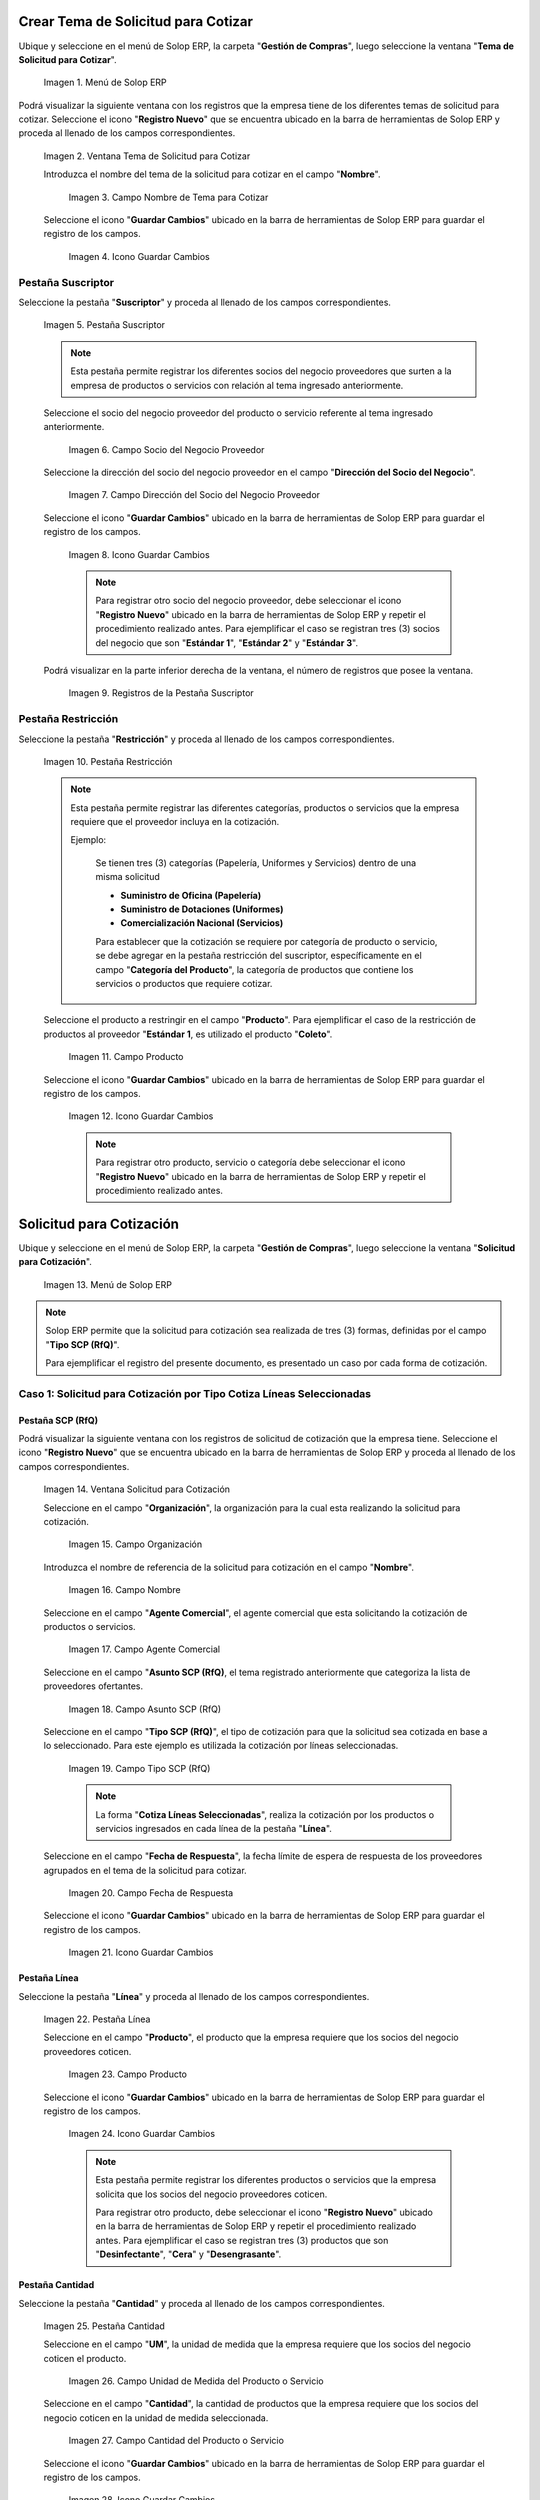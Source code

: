 .. |Menú de ADempiere| image:: resources/menu1.png
.. |Ventana Tema de Solicitud para Cotizar| image:: resources/ventana1.png
.. |Campo Nombre de Tema para Cotizar| image:: resources/nombre1.png
.. |Icono Guardar Cambios 1| image:: resources/guardar1.png
.. |Pestaña Suscriptor| image:: resources/pest1.png
.. |Campo Socio del Negocio Proveedor 1| image:: resources/socio1.png
.. |Campo Dirección del Socio del Negocio Proveedor 1| image:: resources/diresocio1.png
.. |Icono Guardar Cambios 2| image:: resources/guardar2.png
.. |Registros de la Pestaña Suscriptor| image:: resources/pest2.png
.. |Pestaña Restricción| image:: resources/pest3.png
.. |Campo Producto 1| image:: resources/producto1.png
.. |Icono Guardar Cambios 3| image:: resources/guardar3.png
.. |Menú de ADempiere 2| image:: resources/menu2.png
.. |Ventana Solicitud para Cotización| image:: resources/ventana2.png
.. |Campo Organización 1| image:: resources/org1.png
.. |Campo Nombre de Solicitud para Cotización| image:: resources/nombre2.png
.. |Campo Agente Comercial| image:: resources/agente1.png
.. |Campo Asunto SCP (RfQ)| image:: resources/asunto1.png
.. |Campo Tipo SCP (RfQ)| image:: resources/tiposcp1.png
.. |Campo Fecha de Respuesta| image:: resources/fechaent1.png
.. |Icono Guardar Cambios 4| image:: resources/guardar4.png
.. |Pestaña Línea| image:: resources/pest4.png
.. |Campo Producto| image:: resources/producto2.png
.. |Icono Guardar Cambios 5| image:: resources/guardar5.png
.. |Pestaña Cantidad| image:: resources/pest5.png
.. |Campo UM 1| image:: resources/um1.png
.. |Campo Cantidad 1| image:: resources/cant1.png
.. |Icono Guardar Cambios 6| image:: resources/guardar6.png
.. |Opción Crea e Invita| image:: resources/crear1.png
.. |Ventana Crea e Invita| image:: resources/ok1.png
.. |Caso Solicitud 2| image:: resources/casosol2.png
.. |Caso Solicitud 3| image:: resources/casosol3.png
.. |Menú de ADempiere 3| image:: resources/menu3.png
.. |Ventana Solicitud para Cotización con Respuesta| image:: resources/ventana3.png
.. |Registro 1 por Socio del Negocio Proveedor| image:: resources/registro1.png
.. |Pestaña Línea Respuesta 1| image:: resources/pest6.png
.. |Registro del Producto 1| image:: resources/registro2.png
.. |Pestaña Cantidad Respuesta 1| image:: resources/pest7.png
.. |Campo Precio| image:: resources/precio1.png
.. |Icono Guardar Cambios 7| image:: resources/guardar7.png
.. |Opción Completar Verificación| image:: resources/completar1.png
.. |Ventana Completar Verificación| image:: resources/ok2.png
.. |Checklist Completo| image:: resources/registro3.png
.. |Reporte de Solicitud de Cotización con Respuesta 1| image:: resources/reporte1.png
.. |Caso Solicitud con Respuesta 2| image:: resources/registro4.png
.. |Reporte de Solicitud de Cotización con Respuesta 2| image:: resources/reporte2.png
.. |Caso Solicitud con Respuesta 3| image:: resources/registro5.png
.. |Reporte de Solicitud de Cotización con Respuesta 3| image:: resources/reporte3.png
.. |Registro del Caso 1| image:: resources/registro6.png
.. |Ventana Validación de Respuestas| image:: resources/ok3.png
.. |Registro del Caso 2| image:: resources/registro7.png
.. |Registro del Caso 3| image:: resources/registro8.png
.. |Checklist Ganador Seleccionado 1| image:: resources/ganador1.png
.. |Checklist Ganador Seleccionado 2| image:: resources/ganador2.png
.. |Checklist Ganador Seleccionado 3| image:: resources/ganador3.png
.. |Icono Proceso| image:: resources/proceso.png
.. |Ventana Crea Orden de Compra| image:: resources/ok4.png
.. |Orden de Compra 1| image:: resources/compra1.png
.. |Orden de Compra 2| image:: resources/compra2.png
.. |Orden de Compra 3| image:: resources/compra4.png
.. |Orden de Compra 4| image:: resources/compra3.png

.. _documento/solicitud-cotización:

**Crear Tema de Solicitud para Cotizar**
========================================

Ubique y seleccione en el menú de Solop ERP, la carpeta "**Gestión de Compras**", luego seleccione la ventana "**Tema de Solicitud para Cotizar**".

    |Menú de ADempiere| 

    Imagen 1. Menú de Solop ERP

Podrá visualizar la siguiente ventana con los registros que la empresa tiene de los diferentes temas de solicitud para cotizar. Seleccione el icono "**Registro Nuevo**" que se encuentra ubicado en la barra de herramientas de Solop ERP y proceda al llenado de los campos correspondientes.

    |Ventana Tema de Solicitud para Cotizar|

    Imagen 2. Ventana Tema de Solicitud para Cotizar

    Introduzca el nombre del tema de la solicitud para cotizar en el campo "**Nombre**".

        |Campo Nombre de Tema para Cotizar|

        Imagen 3. Campo Nombre de Tema para Cotizar

    Seleccione el icono "**Guardar Cambios**" ubicado en la barra de herramientas de Solop ERP para guardar el registro de los campos.

        |Icono Guardar Cambios 1|

        Imagen 4. Icono Guardar Cambios

**Pestaña Suscriptor**
----------------------

Seleccione la pestaña "**Suscriptor**" y proceda al llenado de los campos correspondientes.

    |Pestaña Suscriptor|

    Imagen 5. Pestaña Suscriptor

    .. note::

        Esta pestaña permite registrar los diferentes socios del negocio proveedores que surten a la empresa de productos o servicios con relación al tema ingresado anteriormente.

    Seleccione el socio del negocio proveedor del producto o servicio referente al tema ingresado anteriormente.

        |Campo Socio del Negocio Proveedor 1|

        Imagen 6. Campo Socio del Negocio Proveedor

    Seleccione la dirección del socio del negocio proveedor en el campo "**Dirección del Socio del Negocio**".

        |Campo Dirección del Socio del Negocio Proveedor 1|

        Imagen 7. Campo Dirección del Socio del Negocio Proveedor

    Seleccione el icono "**Guardar Cambios**" ubicado en la barra de herramientas de Solop ERP para guardar el registro de los campos.

        |Icono Guardar Cambios 2|

        Imagen 8. Icono Guardar Cambios

        .. note::

            Para registrar otro socio del negocio proveedor, debe seleccionar el icono "**Registro Nuevo**" ubicado en la barra de herramientas de Solop ERP y repetir el procedimiento realizado antes. Para ejemplificar el caso se registran tres (3) socios del negocio que son "**Estándar 1**", "**Estándar 2**" y "**Estándar 3**". 

    Podrá visualizar en la parte inferior derecha de la ventana, el número de registros que posee la ventana.

        |Registros de la Pestaña Suscriptor|

        Imagen 9. Registros de la Pestaña Suscriptor

**Pestaña Restricción**
-----------------------

Seleccione la pestaña "**Restricción**" y proceda al llenado de los campos correspondientes.

    |Pestaña Restricción|

    Imagen 10. Pestaña Restricción

    .. note::

        Esta pestaña permite registrar las diferentes categorías, productos o servicios que la empresa requiere que el proveedor incluya en la cotización. 

        Ejemplo:

            Se tienen tres (3) categorías (Papelería, Uniformes y Servicios) dentro de una misma solicitud 

            - **Suministro de Oficina (Papelería)**
            - **Suministro de Dotaciones (Uniformes)**
            - **Comercialización Nacional (Servicios)**

            Para establecer que la cotización se requiere por categoría de producto o servicio, se debe agregar en la pestaña restricción del suscriptor, específicamente en el campo "**Categoría del Producto**", la categoría de productos que contiene los servicios o productos que requiere cotizar.

    Seleccione el producto a restringir en el campo "**Producto**". Para ejemplificar el caso de la restricción de productos al proveedor "**Estándar 1**, es utilizado el producto "**Coleto**".

        |Campo Producto 1|

        Imagen 11. Campo Producto

    Seleccione el icono "**Guardar Cambios**" ubicado en la barra de herramientas de Solop ERP para guardar el registro de los campos.

        |Icono Guardar Cambios 3|

        Imagen 12. Icono Guardar Cambios

        .. note::

            Para registrar otro producto, servicio o categoría debe seleccionar el icono "**Registro Nuevo**" ubicado en la barra de herramientas de Solop ERP y repetir el procedimiento realizado antes. 

**Solicitud para Cotización**
=============================

Ubique y seleccione en el menú de Solop ERP, la carpeta "**Gestión de Compras**", luego seleccione la ventana "**Solicitud para Cotización**".

    |Menú de ADempiere 2| 

    Imagen 13. Menú de Solop ERP

.. note:: 

    Solop ERP permite que la solicitud para cotización sea realizada de tres (3) formas, definidas por el campo "**Tipo SCP (RfQ)**". 
    
    Para ejemplificar el registro del presente documento, es presentado un caso por cada forma de cotización.

**Caso 1: Solicitud para Cotización por Tipo Cotiza Líneas Seleccionadas**
--------------------------------------------------------------------------

**Pestaña SCP (RfQ)**
*********************

Podrá visualizar la siguiente ventana con los registros de solicitud de cotización que la empresa tiene. Seleccione el icono "**Registro Nuevo**" que se encuentra ubicado en la barra de herramientas de Solop ERP y proceda al llenado de los campos correspondientes.

    |Ventana Solicitud para Cotización|

    Imagen 14. Ventana Solicitud para Cotización 

    Seleccione en el campo "**Organización**", la organización para la cual esta realizando la solicitud para cotización.

        |Campo Organización 1|

        Imagen 15. Campo Organización

    Introduzca el nombre de referencia de la solicitud para cotización en el campo "**Nombre**".
            
        |Campo Nombre de Solicitud para Cotización| 
            
        Imagen 16. Campo Nombre

    Seleccione en el campo "**Agente Comercial**", el agente comercial que esta solicitando la cotización de productos o servicios.
            
        |Campo Agente Comercial| 
            
        Imagen 17. Campo Agente Comercial

    Seleccione en el campo "**Asunto SCP (RfQ)**, el tema registrado anteriormente que categoriza la lista de proveedores ofertantes.

        |Campo Asunto SCP (RfQ)| 
            
        Imagen 18. Campo Asunto SCP (RfQ)

    Seleccione en el campo "**Tipo SCP (RfQ)**", el tipo de cotización para que la solicitud sea cotizada en base a lo seleccionado. Para este ejemplo es utilizada la cotización por líneas seleccionadas. 

        |Campo Tipo SCP (RfQ)|

        Imagen 19. Campo Tipo SCP (RfQ)

        .. note:: 

            La forma "**Cotiza Líneas Seleccionadas**", realiza la cotización por los productos o servicios ingresados en cada línea de la pestaña "**Línea**".  

    Seleccione en el campo "**Fecha de Respuesta**", la fecha límite de espera de respuesta de los proveedores agrupados en el tema de la solicitud para cotizar.

        |Campo Fecha de Respuesta|

        Imagen 20. Campo Fecha de Respuesta

    Seleccione el icono "**Guardar Cambios**" ubicado en la barra de herramientas de Solop ERP para guardar el registro de los campos.

        |Icono Guardar Cambios 4|

        Imagen 21. Icono Guardar Cambios

**Pestaña Línea**
*****************

Seleccione la pestaña "**Línea**" y proceda al llenado de los campos correspondientes.

    |Pestaña Línea|

    Imagen 22. Pestaña Línea

    Seleccione en el campo "**Producto**", el producto que la empresa requiere que los socios del negocio proveedores coticen.

        |Campo Producto|

        Imagen 23. Campo Producto

    Seleccione el icono "**Guardar Cambios**" ubicado en la barra de herramientas de Solop ERP para guardar el registro de los campos.

        |Icono Guardar Cambios 5|

        Imagen 24. Icono Guardar Cambios
    
        .. note::

            Esta pestaña permite registrar los diferentes productos o servicios que la empresa solicita que los socios del negocio proveedores coticen. 

            Para registrar otro producto, debe seleccionar el icono "**Registro Nuevo**" ubicado en la barra de herramientas de Solop ERP y repetir el procedimiento realizado antes. Para ejemplificar el caso se registran tres (3) productos que son "**Desinfectante**", "**Cera**" y "**Desengrasante**". 

**Pestaña Cantidad**
********************

Seleccione la pestaña "**Cantidad**" y proceda al llenado de los campos correspondientes.

    |Pestaña Cantidad|

    Imagen 25. Pestaña Cantidad

    Seleccione en el campo "**UM**", la unidad de medida que la empresa requiere que los socios del negocio coticen el producto.

        |Campo UM 1|

        Imagen 26. Campo Unidad de Medida del Producto o Servicio

    Seleccione en el campo "**Cantidad**", la cantidad de productos que la empresa requiere que los socios del negocio coticen en la unidad de medida seleccionada.

        |Campo Cantidad 1|

        Imagen 27. Campo Cantidad del Producto o Servicio

    Seleccione el icono "**Guardar Cambios**" ubicado en la barra de herramientas de Solop ERP para guardar el registro de los campos.

        |Icono Guardar Cambios 6|

        Imagen 28. Icono Guardar Cambios

    .. note::

        Esta pestaña se debe seleccionar y realizar el proceso explicado antes, por cada registro que tenga la pestaña "**Línea**".

**Pestaña SCP (RfQ)**
*********************

Regrese a la ventana principal "**SCP (RfQ)**" y seleccione la opción "**Crea e Invita**", para enviar la notifiación vía correo electrónico a los socios del negocio proveedores agrupados en el tema de solicitud realizado anteriormente.

    |Opción Crea e Invita|

    Imagen 29. Opción Crea e Invita

    Podrá visualizar la siguiente ventana de la opción "**Crea e Invita**", donde debe tildar el checklist "**Envía invitación de SCP (RfQ) a los proveedores**" y la opción "**OK**".

        |Ventana Crea e Invita|

        Imagen 30. Ventana Crea e Invita


**Caso 2: Solicitud para Cotización por Tipo Cotiza Sólo el Total**
-------------------------------------------------------------------

Realice el procedimiento regular para generar una "**Solicitud para Cotización**" explicado anteriormente, con la diferencia de que debe seleccionar en el campo "**Tipo SCP (RfQ)**", la opción "**Cotiza Sólo el Total**". Al culminar todo el procedimiento hasta el envío de la notificación a los socios del negocio proveedores, el registro quedaría de la siguiente manera.

    |Caso Solicitud 2|

    Imagen 31. Registro de la Solicitud para Cotización por Tipo Cotiza Sólo el Total

    .. note:: 

        La forma "**Cotiza Sólo el Total**", realiza la cotización sumando el total de cada línea de la solicitud.  


**Caso 3: Solicitud para Cotización por Tipo Cótiza todas las Líneas**
----------------------------------------------------------------------

Realice el procedimiento regular para generar una "**Solicitud para Cotización**" explicado anteriormente, con la diferencia de que debe seleccionar en el campo "**Tipo SCP (RfQ)**", la opción "**Cotiza todas las Líneas**". Al culminar todo el procedimiento hasta el envío de la notificación a los socios del negocio proveedores, el registro quedaría de la siguiente manera.

    |Caso Solicitud 3|

    Imagen 32. Registro de la Solicitud para Cotización por Tipo Cotiza todas las Líneas

    .. note:: 

        La forma "**Cotiza todas las Líneas**", realiza la cotización comparando la igualdad que existe entre la cantidad de productos o servicios solicitados y la cantidad de productos o servicios ofertados por el proveedor.


**Solicitud para Cotización con Respuesta**
===========================================

Ubique y seleccione en el menú de Solop ERP, la carpeta "**Gestión de Compras**", luego seleccione la ventana "**Solicitud para Cotización**".

    |Menú de ADempiere 3| 

    Imagen 33. Menú de Solop ERP

    Podrá visualizar la ventana "**Solicitud para Cotización con Respuesta**", con los registros de solicitud de cotización creados luego de seleccionar la opción "**Crea e Invita**", de la ventana "**Solicitud para Cotización**".

        |Ventana Solicitud para Cotización con Respuesta|

        Imagen 34. Ventana de Solicitud para Cotización con Respuesta

        .. note:: 

            Solop ERP crea tantos registros de solicitud de cotización con respuesta como proveedores tenga la solicitud de cotización realizada por la empresa. Cada registro creado de una solicitud de cotización contiene su mismo número de documento en el campo "**SCP (RfQ)**". 
            
            Puede cambiar la vista de la ventana con ayuda del icono "**Cambiar mono/multi registro**", ubicado en la barra de herramientas de Solop ERP. De esta manera, puede visualizar en la pestaña "**Línea Respuesta**" los registros de productos por proveedor que posee la solicitud de cotización con respuesta.

    Ubique en el registro de la solicitud de cotización con respuesta, el socio del negocio proveedor para cargar a Solop ERP la respuesta de cotización por producto.

        |Registro 1 por Socio del Negocio Proveedor|

        Imagen 35. Registro por Socio del Negocio Proveedor

**Caso 1: Solicitud para Cotización (Con Respuesta) por Tipo Cotiza Líneas Seleccionadas**
------------------------------------------------------------------------------------------

**Pestaña Línea Respuesta**
***************************

Seleccione la pestaña "**Línea Respuesta**" para navegar entre los registros de productos o servicios que fueron cotizados al socio del negocio proveedor.

    |Pestaña Línea Respuesta 1|

    Imagen 36. Pestaña Línea Respuesta

    .. note:: 

        Puede visualizar en la parte inferior derecha de la pestaña, la cantidad de registros de productos cotizados que posee el socio del negocio proveedor.

    Ubique el registro del producto para cargar la respuesta del socio del negocio proveedor.

        |Registro del Producto 1|

        Imagen 37. Registro del Producto Desinfectante

**Pestaña Cantidad Respuesta**
******************************

Seleccione la pestaña "**Cantidad Respuesta**" para cargar el precio cotizado por el socio del negocio proveedor.

    |Pestaña Cantidad Respuesta 1|

    Imagen 38. Pestaña Cantidad Respuesta

    Introduzca en el campo "**Precio**", la respuesta del precio cotizado por el socio del negocio proveedor.

        |Campo Precio|

        Imagen 39. Campo Precio

    Seleccione el icono "**Guardar Cambios**" ubicado en la barra de herramientas de Solop ERP para guardar el registro de los campos.

        |Icono Guardar Cambios 7|

        Imagen 40. Icono Guardar Cambios

    .. note:: 

        Esta pestaña se debe seleccionar y realizar el proceso explicado antes, por cada registro que tenga la pestaña “**Línea Respuesta**”.

**Pestaña Respuesta**
*********************

Regrese a la ventana principal "**Respuesta**" y seleccione la opción "**Completar Verificación**", para completar el documento de solicitud de cotización con respuesta.
    
    |Opción Completar Verificación|

    Imagen 41. Opción Completar Verificación

    Podrá visualizar la siguiente ventana de la opción "**Completar Verificación**", donde debe seleccionar la opción "**OK**" para completar el documento.

        |Ventana Completar Verificación|

        Imagen 42. Ventana Completar Verificación

Podrá visualizar que el checklist "**Completo**" se tilda automáticamente al completar el documento.

    |Checklist Completo| 

    Imagen 43. Checklist Completo

.. note::

    Repita en cada uno de los registros de socios del negocio proveedores de la "**Solicitud para Cotización (Con Respuesta) por Tipo Cotiza Líneas Seleccionadas**", el procedimiento explicado anteriormente.


**Consultar el Reporte de Respuesta de Solicitud para Cotización**
------------------------------------------------------------------

Al consultar la solicitud de cotización con respuesta de "**Caso 1: Solicitud para Cotización (Con Respuesta) por Tipo Cotiza Líneas Seleccionadas**", se obtiene el siguiente reporte.

    |Reporte de Solicitud de Cotización con Respuesta 1|

    Imagen 44. Reporte de Solicitud de Cotización con Respuesta Caso 1

**Caso 2: Solicitud para Cotización (Con Respuesta) por Tipo Cotiza Sólo el Total**
-----------------------------------------------------------------------------------

Realice el procedimiento regular para generar una "**Solicitud para Cotización con Respuesta**" explicado anteriormente. 

    |Caso Solicitud con Respuesta 2|

    Imagen 45. Registro de la Solicitud para Cotización (Con Respuesta) por Tipo Cotiza Sólo el Total 

**Consultar el Reporte de Respuesta de Solicitud para Cotización**
------------------------------------------------------------------

Al consultar la solicitud de cotización con respuesta de "**Caso 2: Solicitud para Cotización (Con Respuesta) por Tipo Cotiza Sólo el Total**", se obtiene el siguiente reporte.

    |Reporte de Solicitud de Cotización con Respuesta 2|

    Imagen 46. Reporte de Solicitud de Cotización con Respuesta Caso 2

**Caso 3: Solicitud para Cotización (Con Respuesta) por Tipo Cótiza todas las Líneas**
--------------------------------------------------------------------------------------

Realice el procedimiento regular para generar una "**Solicitud para Cotización con Respuesta**" explicado anteriormente. 

    |Caso Solicitud con Respuesta 3|

    Imagen 47. Registro de la Solicitud para Cotización (Con Respuesta) por Tipo Cótiza todas las Líneas

**Consultar el Reporte de Respuesta de Solicitud para Cotización**
------------------------------------------------------------------

Al consultar la solicitud de cotización con respuesta de "**Caso 3: Solicitud para Cotización (Con Respuesta) por Tipo Cótiza todas las Líneas**", se obtiene el siguiente reporte.

    |Reporte de Solicitud de Cotización con Respuesta 3|

    Imagen 48. Reporte de Solicitud de Cotización con Respuesta Caso 3

**Valuación de Respuestas de la Solicitud para Cotización**
===========================================================

**Caso 1: Solicitud para Cotización por Tipo Cotiza Líneas Seleccionadas**
--------------------------------------------------------------------------

Ubique en la ventana "**Solicitud para Cotización**" el registro del "**Caso 1: Solicitud para Cotización por Tipo Cotiza Líneas Seleccionadas**" y seleccione la opción "**Valuación de Respuestas**".

    |Registro del Caso 1|

    Imagen 49. Registro del Caso 1.

Podrá visualizar la ventana "**Validación de Respuestas**" donde debe seleccionar la opción "**OK**".

    |Ventana Validación de Respuestas|

    Imagen 50. Ventana Validación de Respuesta

**Caso 2: Solicitud para Cotización por Tipo Cotiza Sólo el Total**
-------------------------------------------------------------------

Ubique en la ventana "**Solicitud para Cotización**" el registro del "**Caso 2: Solicitud para Cotización por Tipo Cotiza Sólo el Total**" y seleccione la opción "**Valuación de Respuestas**".

    |Registro del Caso 2|

    Imagen 51. Registro del Caso 2

Podrá visualizar la ventana "**Validación de Respuestas**" donde debe seleccionar la opción "**OK**".

    |Ventana Validación de Respuestas|

    Imagen 52. Ventana Validación de Respuesta

**Caso 3: Solicitud para Cotización por Tipo Cótiza todas las Líneas**
----------------------------------------------------------------------

Ubique en la ventana "**Solicitud para Cotización**" el registro del "**Caso 3: Solicitud para Cotización por Tipo Cótiza todas las Líneas**" y seleccione la opción "**Valuación de Respuestas**".

    |Registro del Caso 3|

    Imagen 53. Registro del Caso 3

Podrá visualizar la ventana "**Validación de Respuestas**" donde debe seleccionar la opción "**OK**".

    |Ventana Validación de Respuestas|

    Imagen 54. Ventana Validación de Respuesta

**Consulta de Ganador Seleccionado en la Solicitud para Cotización con Respuesta**
==================================================================================

**Caso 1: Solicitud para Cotización (Con Respuesta) por Tipo Cotiza Líneas Seleccionadas**
------------------------------------------------------------------------------------------

Ubique en la ventana "**Solicitud para Cotización (Con Respuesta)**" el registro del "**Caso 1: Solicitud para Cotización por Tipo Cotiza Líneas Seleccionadas**" y navegue entre los registros de la pestaña "**Línea Respuesta**" de cada socio del negocio proveedor para buscar el registro que tenga el checklist "**Ganador Seleccionado**" tildado de la siguiente manera.

    |Checklist Ganador Seleccionado 1|

    Imagen 55. Checklist Ganador Seleccionado

**Caso 2: Solicitud para Cotización (Con Respuesta) por Tipo Cotiza Sólo el Total**
-----------------------------------------------------------------------------------

Ubique en la ventana "**Solicitud para Cotización (Con Respuesta)**" el registro del "**Caso 2: Solicitud para Cotización (Con Respuesta) por Tipo Cotiza Sólo el Total**" y navegue entre los registros de cada socio del negocio proveedor para buscar el registro que tenga el checklist "**Ganador Seleccionado**" tildado de la siguiente manera.

    |Checklist Ganador Seleccionado 2|

    Imagen 56. Checklist Ganador Seleccionado

**Caso 3: Solicitud para Cotización (Con Respuesta) por Tipo Cótiza todas las Líneas**
--------------------------------------------------------------------------------------

Ubique en la ventana "**Solicitud para Cotización (Con Respuesta)**" el registro del "**Caso 3: Solicitud para Cotización (Con Respuesta) por Tipo Cótiza todas las Líneas**" y navegue entre los registros de cada socio del negocio proveedor para buscar el registro que tenga el checklist "**Ganador Seleccionado**" tildado de la siguiente manera.

    |Checklist Ganador Seleccionado 3|

    Imagen 57. Checklist Ganador Seleccionado

**Crear Orden de Compra desde Solicitud de Cotización**
=======================================================

**Caso 1: Solicitud para Cotización por Tipo Cotiza Líneas Seleccionadas**
--------------------------------------------------------------------------

Ubique en la ventana "**Solicitud para Cotización**" el registro del "**Caso 1: Solicitud para Cotización por Tipo Cotiza Líneas Seleccionadas**" y seleccione la opción "**Crear Orden de Compra**", ubicada en el icono "**Proceso**" de la barra de herramientas de Solop ERP.

    |Icono Proceso|

    Imagen 58. Icono Proceso
    
    Podrá visualizar la ventana "**Crea Orden de Compra**" donde debe seleccionar el tipo de documento a generar en el campo "**Tipo de Documento**" y la opción "**OK**".

        |Ventana Crea Orden de Compra|

        Imagen 59. Ventana Crea Orden de Compra

Solop ERP genera en la ventana "**Orden de Compra**", tantas órdenes de compra como ganadores seleccionados existan. En el ejemplo de este caso existen 2 ganadores seleccionados que son los socios "**Estándar 1**" y "**Estándar 2**".

    |Orden de Compra 1|

    Imagen 60. Orden de Compra del Socio del Negocio Proveedor Estándar 1.

    |Orden de Compra 2|

    Imagen 61. Orden de Compra del Socio del Negocio Proveedor Estándar 2.

**Caso 2: Solicitud para Cotización (Con Respuesta) por Tipo Cotiza Sólo el Total**
-----------------------------------------------------------------------------------

Realice el procedimiento regular para generar una "**Orden de Compra**" explicado anteriormente. 

    |Orden de Compra 2|

    Imagen 62. Registro de Orden de Compra del Caso 2

**Caso 3: Solicitud para Cotización (Con Respuesta) por Tipo Cótiza todas las Líneas**
--------------------------------------------------------------------------------------

Realice el procedimiento regular para generar una "**Orden de Compra**" explicado anteriormente. 

    |Orden de Compra 3|

    Imagen 63. Registro de Orden de Compra del Caso 3